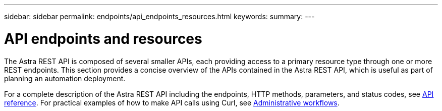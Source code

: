 ---
sidebar: sidebar
permalink: endpoints/api_endpoints_resources.html
keywords:
summary:
---

= API endpoints and resources
:hardbreaks:
:nofooter:
:icons: font
:linkattrs:
:imagesdir: ./media/

[.lead]
The Astra REST API is composed of several smaller APIs, each providing access to a primary resource type through one or more REST endpoints. This section provides a concise overview of the APIs contained in the Astra REST API, which is useful as part of planning an automation deployment.

For a complete description of the Astra REST API including the endpoints, HTTP methods, parameters, and status codes, see link:../reference/api_reference.html[API reference]. For practical examples of how to make API calls using Curl, see link:../workflows/workflows.html[Administrative workflows].
